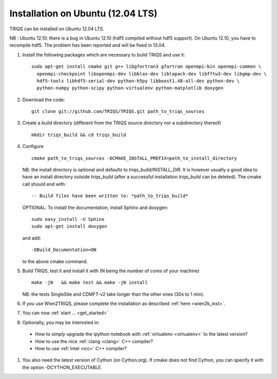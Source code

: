 .. index:: Ubuntu

.. _Ubuntu :

.. highlight:: bash

Installation on Ubuntu (12.04 LTS)
####################################################

TRIQS can be installed on Ubuntu 12.04 LTS.

NB : Ubuntu 12.10: there is a bug in Ubuntu 12.10 (hdf5 compiled without hdf5 support).
On Ubuntu 12.10, you have to recompile hdf5. The problem has been reported and will be fixed in 13.04.

#. Install the following packages which are necessary to build TRIQS and use it::

     sudo apt-get install cmake git g++ libgfortran3 gfortran openmpi-bin openmpi-common \
       openmpi-checkpoint libopenmpi-dev libblas-dev liblapack-dev libfftw3-dev libgmp-dev \
       hdf5-tools libhdf5-serial-dev python-h5py libboost1.48-all-dev python-dev \
       python-numpy python-scipy python-virtualenv python-matplotlib doxygen

#. Download the code::

     git clone git://github.com/TRIQS/TRIQS.git path_to_triqs_sources

#. Create a build directory (different from the TRIQS source directory nor a subdirectory thereof) ::

    mkdir triqs_build && cd triqs_build

#. Configure ::

    cmake path_to_triqs_sources -DCMAKE_INSTALL_PREFIX=path_to_install_directory

   NB: the install directory is optional and defaults to `triqs_build/INSTALL_DIR`. It is
   however usually a good idea to have an install directory outside `triqs_build` (after
   a successful installation `triqs_build` can be deleted). The cmake call should end with::

     -- Build files have been written to: *path_to_triqs_build*

   OPTIONAL: To install the documentation, install Sphinx and doxygen: ::

    sudo easy_install -U Sphinx
    sudo apt-get install doxygen

   and add::

    -DBuild_Documentation=ON

   to the above cmake command.

#. Build TRIQS, test it and install it with (N being the number of cores of your machine) ::

    make -jN   && make test && make -jN install

   NB: the tests SingleSite and CDMFT-v2 take longer than the other ones (30s to 1 min).

#. If you use Wien2TRIQS, please complete the installation as described :ref:`here <wien2k_inst>`.




#. You can now :ref:`start ... <get_started>`

#. Optionally, you may be interested in:

 * How to *simply* upgrade the ipython notebook with :ref:`virtualenv <virtualenv>` to the latest version?

 * How to use the nice :ref:`clang <clang>` C++ compiler?

 * How to use :ref:`Intel <icc>` C++ compiler?


#. You also need the latest version of Cython (on Cython.org). If cmake does not find Cython, you can specify it with the option -DCYTHON_EXECUTABLE. 
